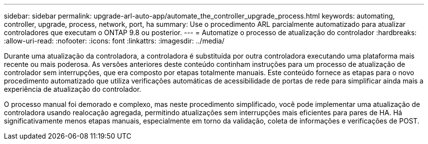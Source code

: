 ---
sidebar: sidebar 
permalink: upgrade-arl-auto-app/automate_the_controller_upgrade_process.html 
keywords: automating, controller, upgrade, process, network, port, ha 
summary: Use o procedimento ARL parcialmente automatizado para atualizar controladores que executam o ONTAP 9.8 ou posterior. 
---
= Automatize o processo de atualização do controlador
:hardbreaks:
:allow-uri-read: 
:nofooter: 
:icons: font
:linkattrs: 
:imagesdir: ../media/


[role="lead"]
Durante uma atualização da controladora, a controladora é substituída por outra controladora executando uma plataforma mais recente ou mais poderosa. As versões anteriores deste conteúdo continham instruções para um processo de atualização de controlador sem interrupções, que era composto por etapas totalmente manuais. Este conteúdo fornece as etapas para o novo procedimento automatizado que utiliza verificações automáticas de acessibilidade de portas de rede para simplificar ainda mais a experiência de atualização do controlador.

O processo manual foi demorado e complexo, mas neste procedimento simplificado, você pode implementar uma atualização de controladora usando realocação agregada, permitindo atualizações sem interrupções mais eficientes para pares de HA. Há significativamente menos etapas manuais, especialmente em torno da validação, coleta de informações e verificações de POST.
